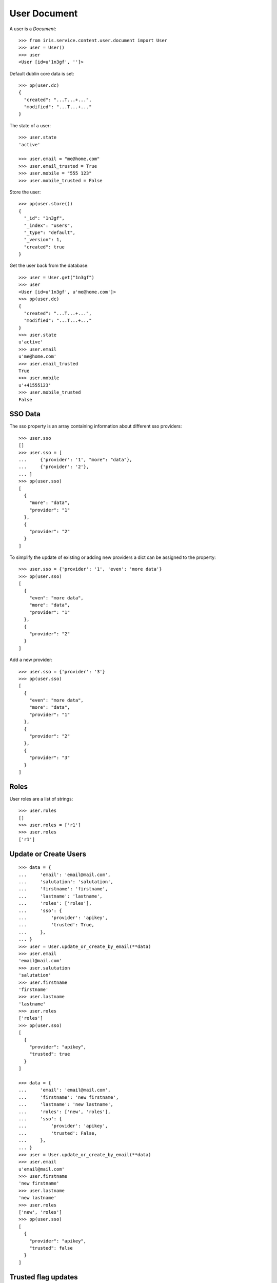 =============
User Document
=============


A user is a `Document`::

    >>> from iris.service.content.user.document import User
    >>> user = User()
    >>> user
    <User [id=u'1n3gf', '']>

Default dublin core data is set::

    >>> pp(user.dc)
    {
      "created": "...T...+...",
      "modified": "...T...+..."
    }

The state of a user::

    >>> user.state
    'active'

    >>> user.email = "me@home.com"
    >>> user.email_trusted = True
    >>> user.mobile = "555 123"
    >>> user.mobile_trusted = False

Store the user::

    >>> pp(user.store())
    {
      "_id": "1n3gf",
      "_index": "users",
      "_type": "default",
      "_version": 1,
      "created": true
    }

Get the user back from the database::

    >>> user = User.get("1n3gf")
    >>> user
    <User [id=u'1n3gf', u'me@home.com']>
    >>> pp(user.dc)
    {
      "created": "...T...+...",
      "modified": "...T...+..."
    }
    >>> user.state
    u'active'
    >>> user.email
    u'me@home.com'
    >>> user.email_trusted
    True
    >>> user.mobile
    u'+41555123'
    >>> user.mobile_trusted
    False

SSO Data
========

The sso property is an array containing information about different sso
providers::

    >>> user.sso
    []
    >>> user.sso = [
    ...     {'provider': '1', "more": "data"},
    ...     {'provider': '2'},
    ... ]
    >>> pp(user.sso)
    [
      {
        "more": "data",
        "provider": "1"
      },
      {
        "provider": "2"
      }
    ]

To simplify the update of existing or adding new providers a dict can be
assigned to the property::

    >>> user.sso = {'provider': '1', 'even': 'more data'}
    >>> pp(user.sso)
    [
      {
        "even": "more data",
        "more": "data",
        "provider": "1"
      },
      {
        "provider": "2"
      }
    ]

Add a new provider::

    >>> user.sso = {'provider': '3'}
    >>> pp(user.sso)
    [
      {
        "even": "more data",
        "more": "data",
        "provider": "1"
      },
      {
        "provider": "2"
      },
      {
        "provider": "3"
      }
    ]


Roles
=====

User roles are a list of strings::

    >>> user.roles
    []
    >>> user.roles = ['r1']
    >>> user.roles
    ['r1']


Update or Create Users
======================

::

    >>> data = {
    ...     'email': 'email@mail.com',
    ...     'salutation': 'salutation',
    ...     'firstname': 'firstname',
    ...     'lastname': 'lastname',
    ...     'roles': ['roles'],
    ...     'sso': {
    ...         'provider': 'apikey',
    ...         'trusted': True,
    ...     },
    ... }
    >>> user = User.update_or_create_by_email(**data)
    >>> user.email
    'email@mail.com'
    >>> user.salutation
    'salutation'
    >>> user.firstname
    'firstname'
    >>> user.lastname
    'lastname'
    >>> user.roles
    ['roles']
    >>> pp(user.sso)
    [
      {
        "provider": "apikey",
        "trusted": true
      }
    ]

    >>> data = {
    ...     'email': 'email@mail.com',
    ...     'firstname': 'new firstname',
    ...     'lastname': 'new lastname',
    ...     'roles': ['new', 'roles'],
    ...     'sso': {
    ...         'provider': 'apikey',
    ...         'trusted': False,
    ...     },
    ... }
    >>> user = User.update_or_create_by_email(**data)
    >>> user.email
    u'email@mail.com'
    >>> user.firstname
    'new firstname'
    >>> user.lastname
    'new lastname'
    >>> user.roles
    ['new', 'roles']
    >>> pp(user.sso)
    [
      {
        "provider": "apikey",
        "trusted": false
      }
    ]


Trusted flag updates
====================

email_trusted
-------------

An update can set the flag but not reset::

    >>> data = {
    ...     'email': 'u1@mail.com',
    ...     'email_trusted': False
    ... }
    >>> user = User.update_or_create_by_email(**data)
    >>> user.email_trusted
    False

    >>> data = {
    ...     'email': 'u1@mail.com',
    ...     'email_trusted': True
    ... }
    >>> user = User.update_or_create_by_email(**data)
    >>> user.email_trusted
    True

    >>> data = {
    ...     'email': 'u1@mail.com',
    ...     'email_trusted': False
    ... }
    >>> user = User.update_or_create_by_email(**data)
    >>> user.email_trusted
    True


mobile_trusted
--------------

An update can set the flag but not reset::

    >>> data = {
    ...     'email': 'u1@mail.com',
    ...     'mobile': '555 1234',
    ...     'mobile_trusted': False
    ... }
    >>> user = User.update_or_create_by_email(**data)
    >>> user.mobile_trusted
    False

    >>> data = {
    ...     'email': 'u1@mail.com',
    ...     'mobile_trusted': True
    ... }
    >>> user = User.update_or_create_by_email(**data)
    >>> user.mobile_trusted
    True

    >>> data = {
    ...     'email': 'u1@mail.com',
    ...     'mobile_trusted': False
    ... }
    >>> user = User.update_or_create_by_email(**data)
    >>> user.mobile_trusted
    True

An update can reset the flag if the mobile number is changed::

    >>> data = {
    ...     'email': 'u1@mail.com',
    ...     'mobile': '555 1234',
    ...     'mobile_trusted': False
    ... }
    >>> user = User.update_or_create_by_email(**data)
    >>> user.mobile_trusted
    True

    >>> data = {
    ...     'email': 'u1@mail.com',
    ...     'mobile': '555 4242',
    ...     'mobile_trusted': False
    ... }
    >>> user = User.update_or_create_by_email(**data)
    >>> user.mobile_trusted
    False


Obfuscate Phone Number
----------------------

A utility function helps to obfuscate phone numbers for public use::

    >>> from iris.service.content.user.document import obfuscate_phone_number

    >>> obfuscate_phone_number('+41794578256')
    '+41 79 XXX XX 56'

    >>> obfuscate_phone_number('0041794578256')
    '+41 79 XXX XX 56'

Edge cases::

    >>> obfuscate_phone_number('+4179')
    'XXX XX'

    >>> obfuscate_phone_number('+41794')
    'XXX XX'

    >>> obfuscate_phone_number('+417945')
    '+41 79 XXX XX 45'

    >>> obfuscate_phone_number('00417')
    'XXX XX'

    >>> obfuscate_phone_number('004179')
    'XXX XX'

    >>> obfuscate_phone_number('0041794')
    'XXX XX'

    >>> obfuscate_phone_number('00417945')
    '+41 79 XXX XX 45'


Normalise Phone Number
----------------------

Phone numbers are normalised::

    >>> from iris.service.content.user.document import normalise_phone_number
    >>> normalise_phone_number('0041 123456789')
    u'+41123456789'

    >>> normalise_phone_number('0041123456789')
    u'+41123456789'

    >>> normalise_phone_number('0041 1 2 345 67     89')
    u'+41123456789'

    >>> normalise_phone_number('+41 123456789')
    u'+41123456789'

    >>> normalise_phone_number('+41 123 4 5     67 89')
    u'+41123456789'

A number without a country code is transformed to a 'swiss number'::

    >>> normalise_phone_number('123 4 5  67 89')
    u'+41123456789'

Different (explicit) country codes than swiss remain::

    >>> normalise_phone_number('+43 123 4567 89')
    u'+43123456789'

    >>> normalise_phone_number('+49 123 4567 89')
    u'+49123456789'

Edge case numbers which cause 'phonenumbers' package to throw an exception and
our own, primitive version takes over::

    >>> normalise_phone_number(u'+08(2)9338238082')
    u'+0829338238082'

    >>> normalise_phone_number(u'+08 (2)9   3 3 82   380 82')
    u'+0829338238082'

    >>> normalise_phone_number(u'008 (2)9   3 3 82   380 82')
    u'+829338238082'

    >>> normalise_phone_number(u'+08 (2) 9   3 3 82   380 82')
    u'+0829338238082'
